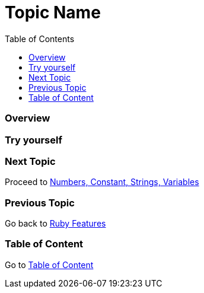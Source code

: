 = Topic Name
:toc: macro
:toclevels: 2
:next-topic: Proceed to link:num-const-string-var.adoc#[Numbers, Constant, Strings, Variables]
:previous-topic: Go back to link:ruby-features.adoc#[Ruby Features]
:topic-table: Go to link:../../README.adoc#[Table of Content]

toc::[]

=== Overview

=== Try yourself

=== Next Topic

{next-topic}

=== Previous Topic

{previous-topic}

=== Table of Content

{topic-table}
